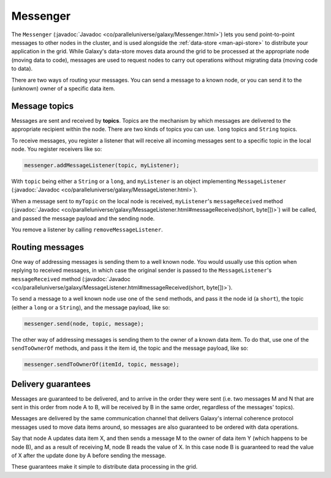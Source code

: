 .. _man-api-messenger:

#########
Messenger
#########

The ``Messenger`` (:javadoc:`Javadoc <co/paralleluniverse/galaxy/Messenger.html>`)
lets you send point-to-point messages to other nodes in the cluster, and is used alongside the
:ref:`data-store <man-api-store>` to distribute your application in the grid. While Galaxy's data-store moves data around
the grid to be processed at the appropriate node (moving data to code), messages are used to request nodes to carry out operations
without migrating data (moving code to data).

There are two ways of routing your messages. You can send a message to a known node, or you can send it to the (unknown) owner
of a specific data item.

.. _man-api-messenger-topics:

Message topics
==============

Messages are sent and received by **topics**. Topics are the mechanism by which messages are delivered to the appropriate 
recipient within the node. There are two kinds of topics you can use. ``long`` topics and ``String`` topics.

To receive messages, you register a listener that will receive all incoming messages sent to a specific topic in the local node.
You register receivers like so:

.. code-block:: java

    messenger.addMessageListener(topic, myListener);
    
With ``topic`` being either a ``String`` or a ``long``, and ``myListener`` is an object implementing ``MessageListener``
(:javadoc:`Javadoc <co/paralleluniverse/galaxy/MessageListener.html>`).

When a message sent to ``myTopic`` on the local node is received, ``myListener``'s ``messageReceived`` method
(:javadoc:`Javadoc <co/paralleluniverse/galaxy/MessageListener.html#messageReceived(short, byte[])>`)
will be called, and passed the message payload and the sending node.

You remove a listener by calling ``removeMessageListener``.

.. _man-api-messenger-routing:

Routing messages
================

One way of addressing messages is sending them to a well known node. You would usually use this option when replying to received
messages, in which case the original sender is passed to the ``MessageListener``'s ``messageReceived`` method
(:javadoc:`Javadoc <co/paralleluniverse/galaxy/MessageListener.html#messageReceived(short, byte[])>`). 

To send a message to a well known node use one of the ``send`` methods, and pass it the node id (a ``short``), the topic (either
a ``long`` or a ``String``), and the message payload, like so:

.. code-block:: java

    messenger.send(node, topic, message);

The other way of addressing messages is sending them to the owner of a known data item. To do that, use one of the ``sendToOwnerOf``
methods, and pass it the item id, the topic and the message payload, like so:

.. code-block:: java

    messenger.sendToOwnerOf(itemId, topic, message);

.. _man-api-messenger-delivery:

Delivery guarantees
===================

Messages are guaranteed to be delivered, and to arrive in the order they were sent (i.e. two messages M and N that are sent in this 
order from node A to B, will be received by B in the same order, regardless of the messages' topics).

Messages are delivered by the same communication channel that delivers Galaxy's internal coherence protocol messages used to move
data items around, so messages are also guaranteed to be ordered with data operations. 

Say that node A updates data item X, and then sends a message M to the owner of data item Y (which happens to be node B), 
and as a result of receiving M, node B reads the value of X. 
In this case node B is guaranteed to read the value of X after the update done by A before sending the message.

These guarantees make it simple to distribute data processing in the grid.
